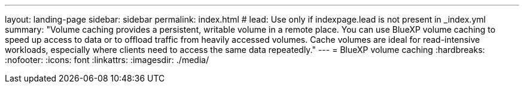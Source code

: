 ---
layout: landing-page
sidebar: sidebar
permalink: index.html
# lead: Use only if indexpage.lead is not present in _index.yml
summary: "Volume caching provides a persistent, writable volume in a remote place. You can use BlueXP volume caching to speed up access to data or to offload traffic from heavily accessed volumes. Cache volumes are ideal for read-intensive workloads, especially where clients need to access the same data repeatedly."
---
= BlueXP volume caching
:hardbreaks:
:nofooter:
:icons: font
:linkattrs:
:imagesdir: ./media/